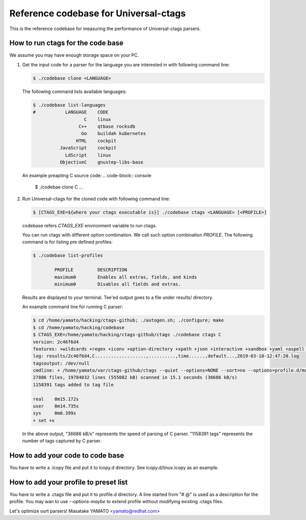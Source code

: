 ==============================================================
Reference codebase for Universal-ctags
==============================================================

This is the reference codebase for measuring the performance of
Universal-ctags parsers.


How to run ctags for the code base
==============================================================

We assume you may have enough storage space on your PC.

1. Get the input code for a parser for the language you are
   interested in with following command line:

   .. code-block:: console

	$ ./codebase clone <LANGUAGE>


   The following command lists available languages:


   .. code-block:: console

	$ ./codebase list-languages
	#           LANGUAGE	CODE
			   C	linux
			 C++	qtbase rocksdb
			  Go	buildah kubernetes
			HTML	cockpit
		  JavaScript	cockpit
		    LdScript	linux
		  ObjectiveC	gnustep-libs-base

   An example preapting C source code:
   .. code-block:: console

	$ ./codebae clone C
	...

2. Run Universal-ctags for the cloned code with following command line:

   .. code-block:: console

	$ [CTAGS_EXE=${where your ctags executable is}] ./codebase ctags <LANGUAGE> [<PROFILE>]

   codebase refers *CTAGS_EXE* environment variable to run ctags.

   You can run ctags with different option combination.
   We call such option combination *PROFILE*.
   The following command is for listing pre defined profiles:

   .. code-block:: console

	$ ./codebase list-profiles

		PROFILE		DESCRIPTION
		maximum0	Enables all extras, fields, and kinds
		minimum0	Disables all fields and extras.


   Results are displayed to your terminal. Tee'ed output goes
   to a file under results/ directory.

   An example command line for running C parser:

   .. code-block:: console

	$ cd /home/yamato/hacking/ctags-github; ./autogen.sh; ./configure; make
	$ cd /home/yamato/hacking/codebase
	$ CTAGS_EXE=/home/yamato/hacking/ctags-github/ctags ./codebase ctags C
	version: 2c46f6d4
	features: +wildcards +regex +iconv +option-directory +xpath +json +interactive +sandbox +yaml +aspell +packcc
	log: results/2c46f6d4,C...................,..........,time......,default...,2019-03-18-12:47:20.log
	tagsoutput: /dev/null
	cmdline: + /home/yamato/var/ctags-github/ctags --quiet --options=NONE --sort=no --options=profile.d/maps --totals=yes --languages=C -o - -R code/linux code/php-src code/ruby
	27886 files, 19784832 lines (555082 kB) scanned in 15.1 seconds (36686 kB/s)
	1158391 tags added to tag file

	real	0m15.172s
	user	0m14.735s
	sys	0m0.399s
	+ set +x

   In the above output, "36686 kB/s" represents the speed of parsing of C parser.
   "1158391 tags" represents the number of tags captured by C parser.


How to add your code to code base
==============================================================

You have to write a .lcopy file and put it to lcopy.d directory.
See lcopy.d/linux.lcopy as an example.


How to add your profile to preset list
==============================================================

You have to write a .ctags file and put it to profile.d directory.
A line started from "# @" is used as a description for the profile.
You may wan to use `--options-maybe` to extend profile without
modifying existing .ctags files.


Let's optimize ourt parsers!
Masatake YAMATO <yamato@redhat.com>
